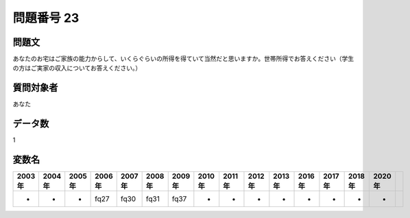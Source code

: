 ====================================================================================================
問題番号 23
====================================================================================================



.. rst-class:: question
問題文
==================


あなたのお宅はご家族の能力からして、いくらぐらいの所得を得ていて当然だと思いますか。世帯所得でお答えください（学生の方はご実家の収入についてお答えください。）







.. rst-class:: target
質問対象者
==================

あなた




.. rst-class:: question
データ数
==================


1




.. rst-class:: value_name
変数名
==================

.. csv-table::
   :header: 2003年 ,2004年 ,2005年 ,2006年 ,2007年 ,2008年 ,2009年 ,2010年 ,2011年 ,2012年 ,2013年 ,2016年 ,2017年 ,2018年 ,2020年

     -,  -,  -,  fq27,  fq30,  fq31,  fq37,  -,  -,  -,  -,  -,  -,  -,  -,
